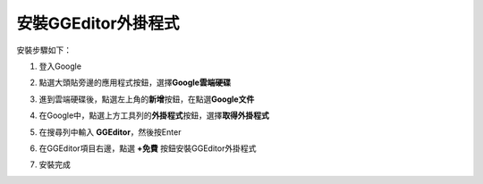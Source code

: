 
.. _h367b16543e4083ab15633832817:

安裝GGEditor外掛程式
********************

安裝步驟如下：

1. 登入Google

2. 點選大頭貼旁邊的應用程式按鈕，選擇\ |STYLE0|\ 

   \ |IMG1|\ 

3. 進到雲端硬碟後，點選左上角的\ |STYLE1|\ 按鈕，在點選\ |STYLE2|\ 

   \ |IMG2|\ 

4. 在Google中，點選上方工具列的\ |STYLE3|\ 按鈕，選擇\ |STYLE4|\ 

   \ |IMG3|\ 

5. 在搜尋列中輸入 \ |STYLE5|\ ，然後按Enter

6. 在GGEditor項目右邊，點選 \ |STYLE6|\  按鈕安裝GGEditor外掛程式

   \ |IMG4|\ 

7. 安裝完成

   \ |IMG5|\ 

.. bottom of content


.. |STYLE0| replace:: **Google雲端硬碟**

.. |STYLE1| replace:: **新增**

.. |STYLE2| replace:: **Google文件**

.. |STYLE3| replace:: **外掛程式**

.. |STYLE4| replace:: **取得外掛程式**

.. |STYLE5| replace:: **GGEditor**

.. |STYLE6| replace:: **+免費**

.. |IMG1| image:: static/安裝GGEditor外掛_1.png
   :height: 457 px
   :width: 290 px

.. |IMG2| image:: static/安裝GGEditor外掛_2.png
   :height: 224 px
   :width: 276 px

.. |IMG3| image:: static/安裝GGEditor外掛_3.png
   :height: 209 px
   :width: 456 px

.. |IMG4| image:: static/安裝GGEditor外掛_4.png
   :height: 156 px
   :width: 582 px

.. |IMG5| image:: static/安裝GGEditor外掛_5.png
   :height: 104 px
   :width: 402 px
